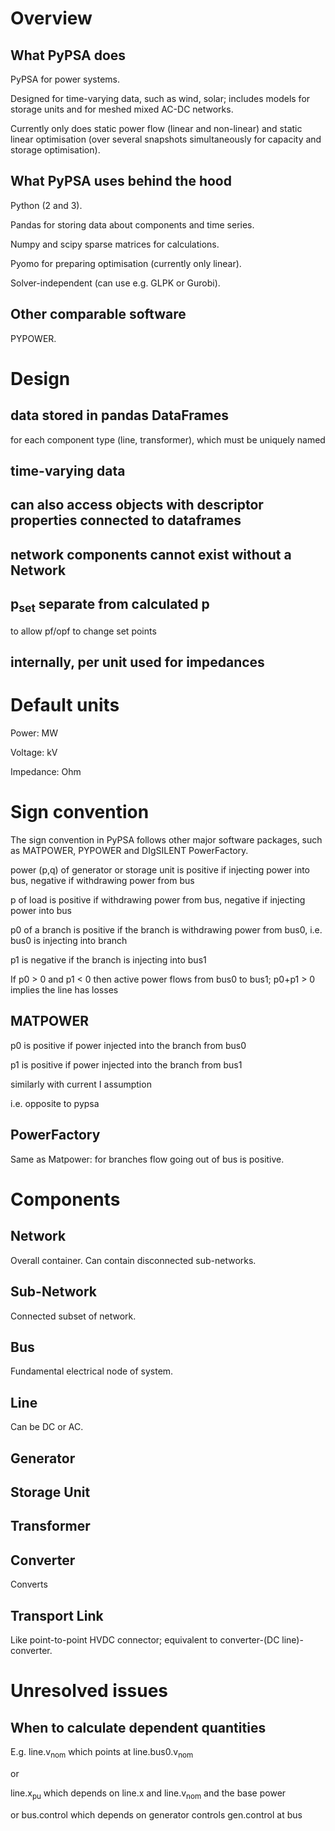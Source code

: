 

* Overview

** What PyPSA does

PyPSA for power systems.

Designed for time-varying data, such as wind, solar; includes models
for storage units and for meshed mixed AC-DC networks.

Currently only does static power flow (linear and non-linear) and
static linear optimisation (over several snapshots simultaneously for capacity and
storage optimisation).



** What PyPSA uses behind the hood

Python (2 and 3).

Pandas for storing data about components and time series.

Numpy and scipy sparse matrices for calculations.

Pyomo for preparing optimisation (currently only linear).

Solver-independent (can use e.g. GLPK or Gurobi).

** Other comparable software

PYPOWER.


* Design

** data stored in pandas DataFrames

for each component type (line, transformer), which must be uniquely named

** time-varying data

** can also access objects with descriptor properties connected to dataframes

** network components cannot exist without a Network

** p_set separate from calculated p

to allow pf/opf to change set points

** internally, per unit used for impedances


* Default units

Power: MW

Voltage: kV

Impedance: Ohm

* Sign convention

The sign convention in PyPSA follows other major software packages,
such as MATPOWER, PYPOWER and DIgSILENT PowerFactory.



power (p,q) of generator or storage unit is positive if injecting
power into bus, negative if withdrawing power from bus

p of load is positive if withdrawing power from bus, negative if injecting power into bus

p0 of a branch is positive if the branch is withdrawing power from
bus0, i.e. bus0 is injecting into branch

p1 is negative if the branch is injecting into bus1

If p0 > 0 and p1 < 0 then active power flows from bus0 to bus1; p0+p1 > 0 implies the line has losses


** MATPOWER

p0 is positive if power injected into the branch from bus0

p1 is positive if power injected into the branch from bus1

similarly with current I assumption

i.e. opposite to pypsa

** PowerFactory

Same as Matpower: for branches flow going out of bus is positive.


* Components


** Network

Overall container. Can contain disconnected sub-networks.


** Sub-Network

Connected subset of network.

** Bus

Fundamental electrical node of system.

** Line

Can be DC or AC.

** Generator

** Storage Unit

** Transformer

** Converter

Converts

** Transport Link

Like point-to-point HVDC connector; equivalent to converter-(DC
line)-converter.



* Unresolved issues

** When to calculate dependent quantities

E.g. line.v_nom which points at line.bus0.v_nom

or

line.x_pu which depends on line.x and line.v_nom and the base power

or bus.control which depends on generator controls gen.control at bus
